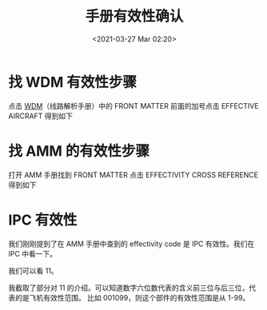 # -*- eval: (setq org-download-image-dir (concat default-directory "./static/手册有效性确认/")); -*-
:PROPERTIES:
:ID:       2150D0BD-D1B3-4D29-AB2F-B2FF5925280E
:END:
#+LATEX_CLASS: my-article
#+DATE: <2021-03-27 Mar 02:20>
#+TITLE: 手册有效性确认

* 找 WDM 有效性步骤
点击 [[file:飞机编号及飞机维修手册的有效性标识.org::*Block Number/Effectivity Number(Variable code) 批次号/有效号][WDM]]（线路解析手册）中的 FRONT MATTER 前面的加号点击 EFFECTIVE AIRCRAFT 得到如下

[[file:./static/手册有效性确认/2389.jpeg]]

* 找 AMM 的有效性步骤
打开 AMM 手册找到 FRONT MATTER 点击 EFFECTIVITY CROSS REFERENCE 得到如下

[[file:./static/手册有效性确认/3755.jpeg]]

* IPC 有效性
我们刚刚提到了在 AMM 手册中查到的 effectivity code 是 IPC 有效性。我们在 IPC 中看一下。

[[file:./static/手册有效性确认/5048.jpeg]]

我们可以看 11。

[[file:./static/手册有效性确认/5800.jpeg]]

我截取了部分对 11 的介绍。可以知道数字六位数代表的含义前三位与后三位，代表的是飞机有效性范围。
比如 001099，则这个部件的有效性范围是从 1-99。
